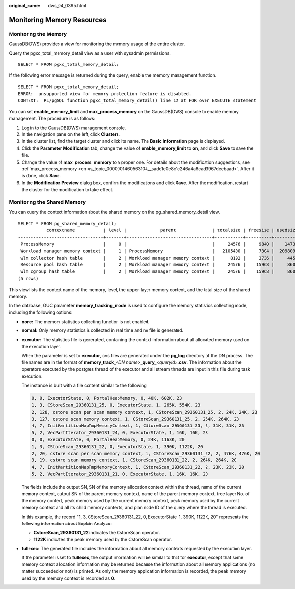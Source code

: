 :original_name: dws_04_0395.html

.. _dws_04_0395:

Monitoring Memory Resources
===========================

Monitoring the Memory
---------------------

GaussDB(DWS) provides a view for monitoring the memory usage of the entire cluster.

Query the pgxc_total_memory_detail view as a user with sysadmin permissions.

::

   SELECT * FROM pgxc_total_memory_detail;

If the following error message is returned during the query, enable the memory management function.

::

   SELECT * FROM pgxc_total_memory_detail;
   ERROR:  unsupported view for memory protection feature is disabled.
   CONTEXT:  PL/pgSQL function pgxc_total_memory_detail() line 12 at FOR over EXECUTE statement

You can set **enable_memory_limit** and **max_process_memory** on the GaussDB(DWS) console to enable memory management. The procedure is as follows:

#. Log in to the GaussDB(DWS) management console.
#. In the navigation pane on the left, click **Clusters**.
#. In the cluster list, find the target cluster and click its name. The **Basic Information** page is displayed.
#. Click the **Parameter Modification** tab, change the value of **enable_memory_limit** to **on**, and click **Save** to save the file.
#. Change the value of **max_process_memory** to a proper one. For details about the modification suggestions, see :ref:`max_process_memory <en-us_topic_0000001460563104__sadc1e0e8c1c246a4a6cad3967deebaad>`. After it is done, click **Save**.
#. In the **Modification Preview** dialog box, confirm the modifications and click **Save**. After the modification, restart the cluster for the modification to take effect.

Monitoring the Shared Memory
----------------------------

You can query the context information about the shared memory on the pg_shared_memory_detail view.

::

   SELECT * FROM pg_shared_memory_detail;
              contextname           | level |             parent              | totalsize | freesize | usedsize
   ---------------------------------+-------+---------------------------------+-----------+----------+----------
    ProcessMemory                   |     0 |                                 |     24576 |     9840 |    14736
    Workload manager memory context |     1 | ProcessMemory                   |   2105400 |     7304 |  2098096
    wlm collector hash table        |     2 | Workload manager memory context |      8192 |     3736 |     4456
    Resource pool hash table        |     2 | Workload manager memory context |     24576 |    15968 |     8608
    wlm cgroup hash table           |     2 | Workload manager memory context |     24576 |    15968 |     8608
   (5 rows)

This view lists the context name of the memory, level, the upper-layer memory context, and the total size of the shared memory.

In the database, GUC parameter **memory_tracking_mode** is used to configure the memory statistics collecting mode, including the following options:

-  **none:** The memory statistics collecting function is not enabled.

-  **normal:** Only memory statistics is collected in real time and no file is generated.

-  **executor:** The statistics file is generated, containing the context information about all allocated memory used on the execution layer.

   When the parameter is set to **executor**, cvs files are generated under the **pg_log** directory of the DN process. The file names are in the format of **memory_track\_**\ *<DN name>*\ **\_query\_**\ *<queryid>*\ **.csv**. The information about the operators executed by the postgres thread of the executor and all stream threads are input in this file during task execution.

   The instance is built with a file content similar to the following:

   .. code-block::

      0, 0, ExecutorState, 0, PortalHeapMemory, 0, 40K, 602K, 23
      1, 3, CStoreScan_29360131_25, 0, ExecutorState, 1, 265K, 554K, 23
      2, 128, cstore scan per scan memory context, 1, CStoreScan_29360131_25, 2, 24K, 24K, 23
      3, 127, cstore scan memory context, 1, CStoreScan_29360131_25, 2, 264K, 264K, 23
      4, 7, InitPartitionMapTmpMemoryContext, 1, CStoreScan_29360131_25, 2, 31K, 31K, 23
      5, 2, VecPartIterator_29360131_24, 0, ExecutorState, 1, 16K, 16K, 23
      0, 0, ExecutorState, 0, PortalHeapMemory, 0, 24K, 1163K, 20
      1, 3, CStoreScan_29360131_22, 0, ExecutorState, 1, 390K, 1122K, 20
      2, 20, cstore scan per scan memory context, 1, CStoreScan_29360131_22, 2, 476K, 476K, 20
      3, 19, cstore scan memory context, 1, CStoreScan_29360131_22, 2, 264K, 264K, 20
      4, 7, InitPartitionMapTmpMemoryContext, 1, CStoreScan_29360131_22, 2, 23K, 23K, 20
      5, 2, VecPartIterator_29360131_21, 0, ExecutorState, 1, 16K, 16K, 20

   The fields include the output SN, SN of the memory allocation context within the thread, name of the current memory context, output SN of the parent memory context, name of the parent memory context, tree layer No. of the memory context, peak memory used by the current memory context, peak memory used by the current memory context and all its child memory contexts, and plan node ID of the query where the thread is executed.

   In this example, the record "1, 3, CStoreScan_29360131_22, 0, ExecutorState, 1, 390K, 1122K, 20" represents the following information about Explain Analyze:

   -  **CstoreScan_29360131_22** indicates the CstoreScan operator.
   -  **1122K** indicates the peak memory used by the CstoreScan operator.

-  **fullexec:** The generated file includes the information about all memory contexts requested by the execution layer.

   If the parameter is set to **fullexec**, the output information will be similar to that for **executor**, except that some memory context allocation information may be returned because the information about all memory applications (no matter succeeded or not) is printed. As only the memory application information is recorded, the peak memory used by the memory context is recorded as **0**.
